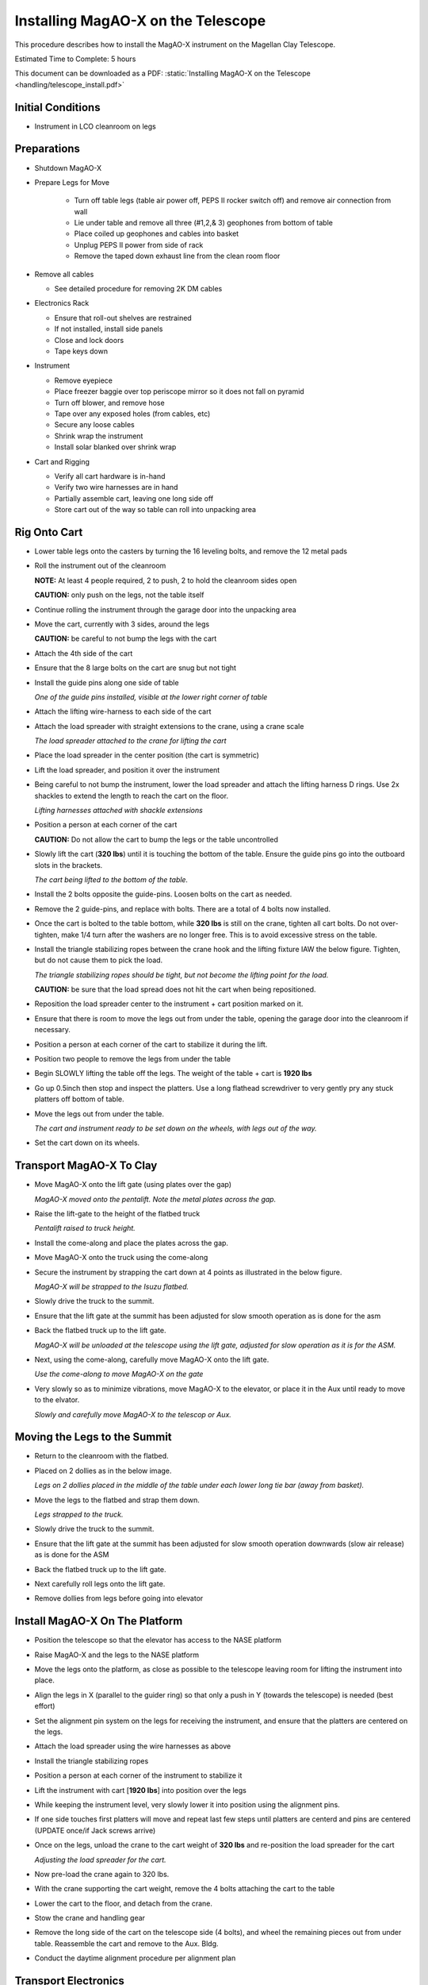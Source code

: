 Installing MagAO-X on the Telescope
===================================

This procedure describes how to install the MagAO-X instrument on the
Magellan Clay Telescope.

Estimated Time to Complete: 5 hours

This document can be downloaded as a PDF: :static:`Installing MagAO-X on the Telescope <handling/telescope_install.pdf>`

Initial Conditions
------------------

-  Instrument in LCO cleanroom on legs

Preparations
------------

-  Shutdown MagAO-X

-  Prepare Legs for Move

    - Turn off table legs (table air power off, PEPS II rocker switch off) and remove air connection from wall
    - Lie under table and remove all three (#1,2,& 3) geophones from bottom of table
    - Place coiled up geophones and cables into basket
    - Unplug PEPS II power from side of rack
    - Remove the taped down exhaust line from the clean room floor

-  Remove all cables

   -  See detailed procedure for removing 2K DM cables

-  Electronics Rack

   -  Ensure that roll-out shelves are restrained
   -  If not installed, install side panels
   -  Close and lock doors
   -  Tape keys down

-  Instrument

   -  Remove eyepiece
   -  Place freezer baggie over top periscope mirror so it does not fall on pyramid
   -  Turn off blower, and remove hose
   -  Tape over any exposed holes (from cables, etc)
   -  Secure any loose cables
   -  Shrink wrap the instrument
   -  Install solar blanked over shrink wrap

-  Cart and Rigging

   -  Verify all cart hardware is in-hand
   -  Verify two wire harnesses are in hand
   -  Partially assemble cart, leaving one long side off
   -  Store cart out of the way so table can roll into unpacking area

Rig Onto Cart
-------------

-  Lower table legs onto the casters by turning the 16 leveling bolts,
   and remove the 12 metal pads

-  Roll the instrument out of the cleanroom

   **NOTE:** At least 4 people required, 2 to push, 2 to hold the
   cleanroom sides open

   **CAUTION:** only push on the legs, not the table itself


-  Continue rolling the instrument through the garage door into the
   unpacking area

-  Move the cart, currently with 3 sides, around the legs

   **CAUTION:** be careful to not bump the legs with the cart

-  Attach the 4th side of the cart

-  Ensure that the 8 large bolts on the cart are snug but not tight

-  Install the guide pins along one side of table

   .. image:: figures/cart_lift_guide_pin.jpg

   *One of the guide pins installed, visible at the lower right corner of table*


-  Attach the lifting wire-harness to each side of the cart

-  Attach the load spreader with straight extensions to the crane,
   using a crane scale

   .. image:: figures/load_spreader_attach.jpg

   *The load spreader attached to the crane for lifting the cart*

-  Place the load spreader in the center position (the cart is
   symmetric)

-  Lift the load spreader, and position it over the instrument

-  Being careful to not bump the instrument, lower the load spreader
   and attach the lifting harness D rings. Use 2x shackles to extend the
   length to reach the cart on the floor.

   .. image:: figures/cart_lift_extensions.jpg

   *Lifting harnesses attached with shackle extensions*

-  Position a person at each corner of the cart

   **CAUTION:** Do not allow the cart to bump the legs or the table
   uncontrolled

-  Slowly lift the cart (**320 lbs**) until it is touching the bottom
   of the table.  Ensure the guide pins go into the outboard slots in the brackets.

   .. image:: figures/cart_lift_tofrom_table.jpg

   *The cart being lifted to the bottom of the table.*

-  Install the 2 bolts opposite the guide-pins. Loosen bolts
   on the cart as needed.

-  Remove the 2 guide-pins, and replace with bolts.  There are a total of 4 bolts now installed.

-  Once the cart is bolted to the table bottom, while **320 lbs** is
   still on the crane, tighten all cart bolts. Do not over-tighten, make
   1/4 turn after the washers are no longer free. This is to avoid
   excessive stress on the table.

-  Install the triangle stabilizing ropes between the crane hook and
   the lifting fixture IAW the below figure. Tighten, but do not cause
   them to pick the load.

   .. image:: figures/stabilizers.jpg

   *The triangle stabilizing ropes should be tight, but not become the
   lifting point for the load.*

   **CAUTION:** be sure that the load spread does not hit the cart when
   being repositioned.

-  Reposition the load spreader center to the instrument + cart
   position marked on it.

-  Ensure that there is room to move the legs out from under the
   table, opening the garage door into the cleanroom if necessary.

-  Position a person at each corner of the cart to stabilize it during
   the lift.

-  Position two people to remove the legs from under the table

-  Begin SLOWLY lifting the table off the legs. The weight of the table + cart is
   **1920 lbs**

-  Go up 0.5inch then stop and inspect the platters.  Use a long flathead screwdriver to very gently pry any stuck platters off bottom of table.

-  Move the legs out from under the table.

   .. image:: figures/cart_lift_legs_ready.jpg

   *The cart and instrument ready to be set down on the wheels, with
   legs out of the way.*

-  Set the cart down on its wheels.

Transport MagAO-X To Clay
-------------------------

-  Move MagAO-X onto the lift gate (using plates over the gap)

   .. image:: figures/inst_onto_pentalift.jpg

   *MagAO-X moved onto the pentalift.  Note the metal plates across the gap.*

-  Raise the lift-gate to the height of the flatbed truck

   .. image:: figures/inst_pentalift_uptotruck.jpg

   *Pentalift raised to truck height.*


-  Install the come-along and place the plates across the gap.

-  Move MagAO-X onto the truck using the come-along

-  Secure the instrument by strapping the cart down at 4 points as
   illustrated in the below figure.

   .. image:: figures/inst_on_truck.jpg

   *MagAO-X will be strapped to the Isuzu flatbed.*

-  Slowly drive the truck to the summit.

-  Ensure that the lift gate at the summit has been adjusted for slow
   smooth operation as is done for the asm

-  Back the flatbed truck up to the lift gate.

   .. image:: figures/inst_backed_up.jpg

   *MagAO-X will be unloaded at the telescope using the lift gate,
   adjusted for slow operation as it is for the ASM.*

-  Next, using the come-along, carefully move MagAO-X onto the lift
   gate.

   .. image:: figures/inst_come_along.jpeg

   *Use the come-along to move MagAO-X on the gate*

-  Very slowly so as to minimize vibrations, move MagAO-X to the
   elevator, or place it in the Aux until ready to move to the elvator.

   .. image:: figures/inst_carefully_moved.jpeg

   *Slowly and carefully move MagAO-X to the telescop or Aux.*

Moving the Legs to the Summit
------------------------------

-  Return to the cleanroom with the flatbed.

-  Placed on 2 dollies as in the below image.

   .. image:: figures/legs_dollies.png

   *Legs on 2 dollies placed in the middle of the table under each lower long tie bar (away from basket).*


-  Move the legs to the flatbed and strap them down.

   .. image:: figures/legs_truck.png

   *Legs strapped to the truck.*

-  Slowly drive the truck to the summit.

-  Ensure that the lift gate at the summit has been adjusted for slow smooth operation downwards (slow air release) as is done for the ASM

-  Back the flatbed truck up to the lift gate.

-  Next carefully roll legs onto the lift gate.

-  Remove dollies from legs before going into elevator

Install MagAO-X On The Platform
-------------------------------

-  Position the telescope so that the elevator has access to the NASE
   platform

-  Raise MagAO-X and the legs to the NASE platform

-  Move the legs onto the platform, as close as possible to the
   telescope leaving room for lifting the instrument into place.

-  Align the legs in X (parallel to the guider ring) so that only a
   push in Y (towards the telescope) is needed (best effort)

-  Set the alignment pin system on the legs for receiving the
   instrument, and ensure that the platters are centered on the legs.

-  Attach the load spreader using the wire harnesses as above

-  Install the triangle stabilizing ropes

-  Position a person at each corner of the instrument to stabilize it

-  Lift the instrument with cart [**1920 lbs**] into position over the
   legs

-  While keeping the instrument level, very slowly lower it into
   position using the alignment pins.

-  If one side touches first platters will move and repeat last few steps until platters are centerd and pins are centered (UPDATE once/if Jack screws arrive)

-  Once on the legs, unload the crane to the cart weight of **320
   lbs** and re-position the load spreader for the cart

   .. image:: figures/inst_platform_loadspreader.png

   *Adjusting the load spreader for the cart.*

-  Now pre-load the crane again to 320 lbs.

-  With the crane supporting the cart weight, remove the 4
   bolts attaching the cart to the table

-  Lower the cart to the floor, and detach from the crane.

-  Stow the crane and handling gear

-  Remove the long side of the cart on the telescope side (4 bolts),
   and wheel the remaining pieces out from under table. Reassemble the
   cart and remove to the Aux. Bldg.

-  Conduct the daytime alignment procedure per alignment plan


Transport Electronics
---------------------

-  remove the earthquake bar

-  Use the lift gate to move the electronics rack onto a truck (either
   the flatbed or a pickup)

-  place foam between the rack side and the truck to protect cable
   connectors

   .. image:: figures/rack_connectors.jpg

   *The electronics rack has many delicate connectors on the side.*

-  strap the rack securely to the truck

   .. image:: figures/electronics_pickup.jpg

   *The rack on a truck for transport.*

-  drive the truck to the summit

-  unload the rack using the lift gate, and move to the platform on
   the elevator

Install Electronics and Cable
-----------------------------

-  Place the rack in position next to the instrument. Leave enough
   room behind it so that the door can open.

-  Install the earthquake roll bar

-  lock the wheels

-  Check that the rack is stable and will not roll

-  Install all cables but the 2K DM cables

Install AOC in Control Room
---------------------------

-  Move the AOC, monitors and stand to the Clay control room

-  Connect AOC to the telescope 200 network, and to the “VisAO” port
   for the internal 192 network.

-  Connect the “VisAO” cable behind the MagAO rack in the equipment
   room directly to the media converter for VisAO.

-  On the platform connect the instrument lan to the VisAO fiber with
   a media converter

-  Power on the AOC

-  Conduct function checks of everything but the 2K DM

Cable the 2K
------------

-  Cable the 2K DM following procedure

See MagAO-X PSR Document :download:`2.2 Deformable Mirrors <../appendices/psr/2_2_Deformable_Mirrors.pdf>`

-  Check actuator functionality, following `this notebook on the RTC <https://github.com/magao-x/magpyx/blob/master/notebooks/connection_doctor_example.ipynb>`_
